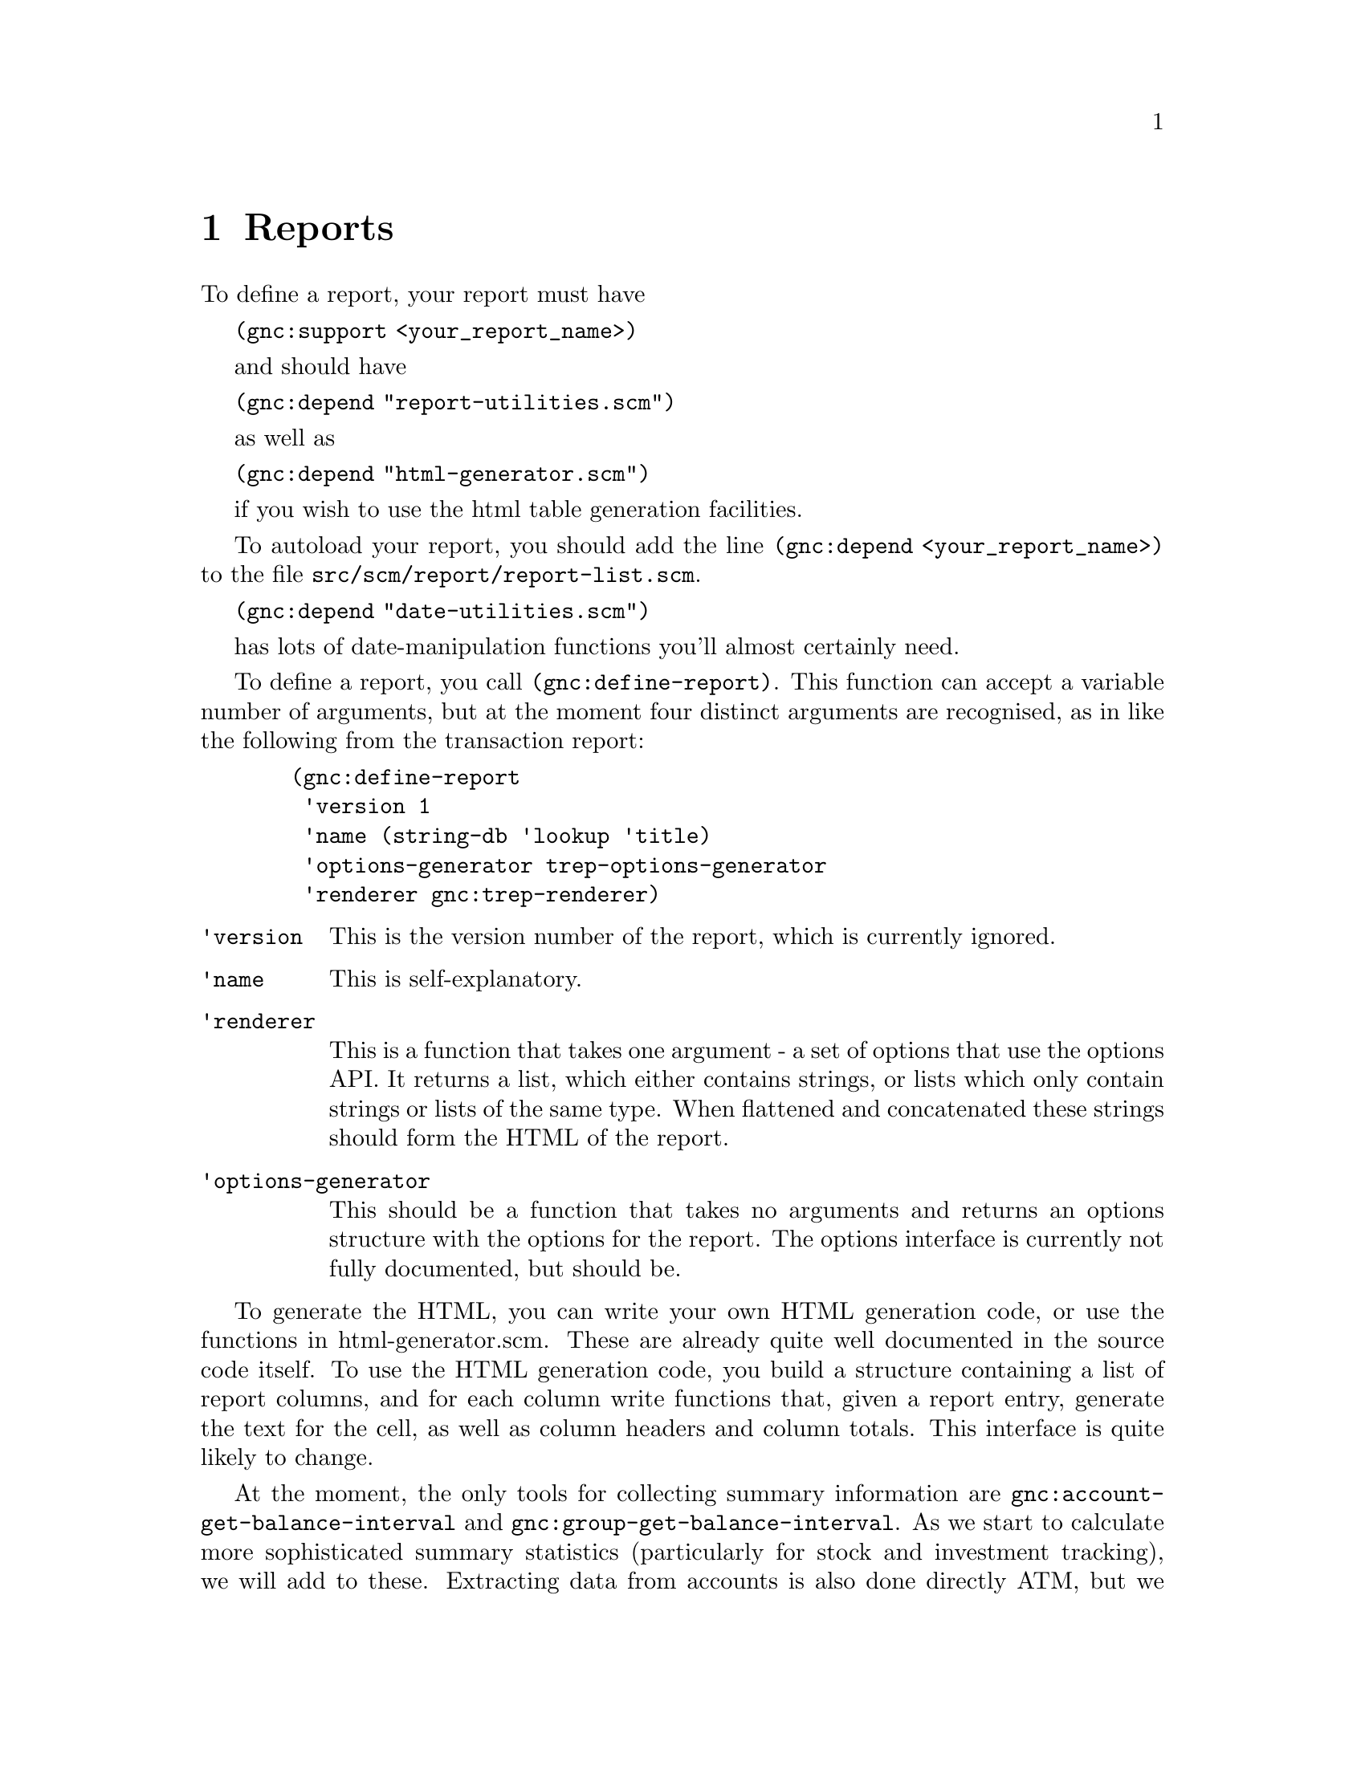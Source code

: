@node Reports, User Preferences, Register, Top
@chapter Reports

To define a report, your report must have 

@code{(gnc:support <your_report_name>)}

and should have

@code{(gnc:depend "report-utilities.scm")}

as well as

@code{(gnc:depend "html-generator.scm")}
 
if you wish to use the html table generation facilities.

To autoload your report, you should add the line @code{(gnc:depend
<your_report_name>)} to the file @file{src/scm/report/report-list.scm}.

@code{(gnc:depend "date-utilities.scm")}

has lots of date-manipulation functions you'll almost certainly need.

To define a report, you call @code{(gnc:define-report)}. This function
can accept a variable number of arguments, but at the moment four
distinct arguments are recognised, as in like the following from
the transaction report:

@example
  (gnc:define-report
   'version 1
   'name (string-db 'lookup 'title)
   'options-generator trep-options-generator
   'renderer gnc:trep-renderer)
@end example

@table @code

@item 'version
This is the version number of the report, which is currently ignored.

@item 'name
This is self-explanatory.

@item 'renderer
This is a function that takes one argument - a set of options that use
the options API. It returns a list, which either contains strings, or
lists which only contain strings or lists of the same type.  When
flattened and concatenated these strings should form the HTML of the
report.

@item 'options-generator
This should be a function that takes no arguments and returns an options
structure with the options for the report.  The options interface is
currently not fully documented, but should be.

@end table

To generate the HTML, you can write your own HTML generation code, or
use the functions in html-generator.scm. These are already quite well
documented in the source code itself. To use the HTML generation code,
you build a structure containing a list of report columns, and for each
column write functions that, given a report entry, generate the text for
the cell, as well as column headers and column totals. This interface
is quite likely to change.

At the moment, the only tools for collecting summary information are
@code{gnc:account-get-balance-interval} and
@code{gnc:group-get-balance-interval}. As we start to calculate more
sophisticated summary statistics (particularly for stock and investment
tracking), we will add to these. Extracting data from accounts is also
done directly ATM, but we shall soon use the Query API to do this. The
Query API therefore needs some user-level documentation as well.
